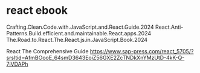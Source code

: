 * react ebook

Crafting.Clean.Code.with.JavaScript.and.React.Guide.2024
React.Anti-Patterns.Build.efficient.and.maintainable.React.apps.2024
The.Road.to.React.The.React.js.in.JavaScript.Book.2024

React The Comprehensive Guide
https://www.sap-press.com/react_5705/?srsltid=AfmBOooE_64smD3643EoiZ56GXE2ZcTNDkXnYMzUtD-4kK-Q-7iVDAPh

